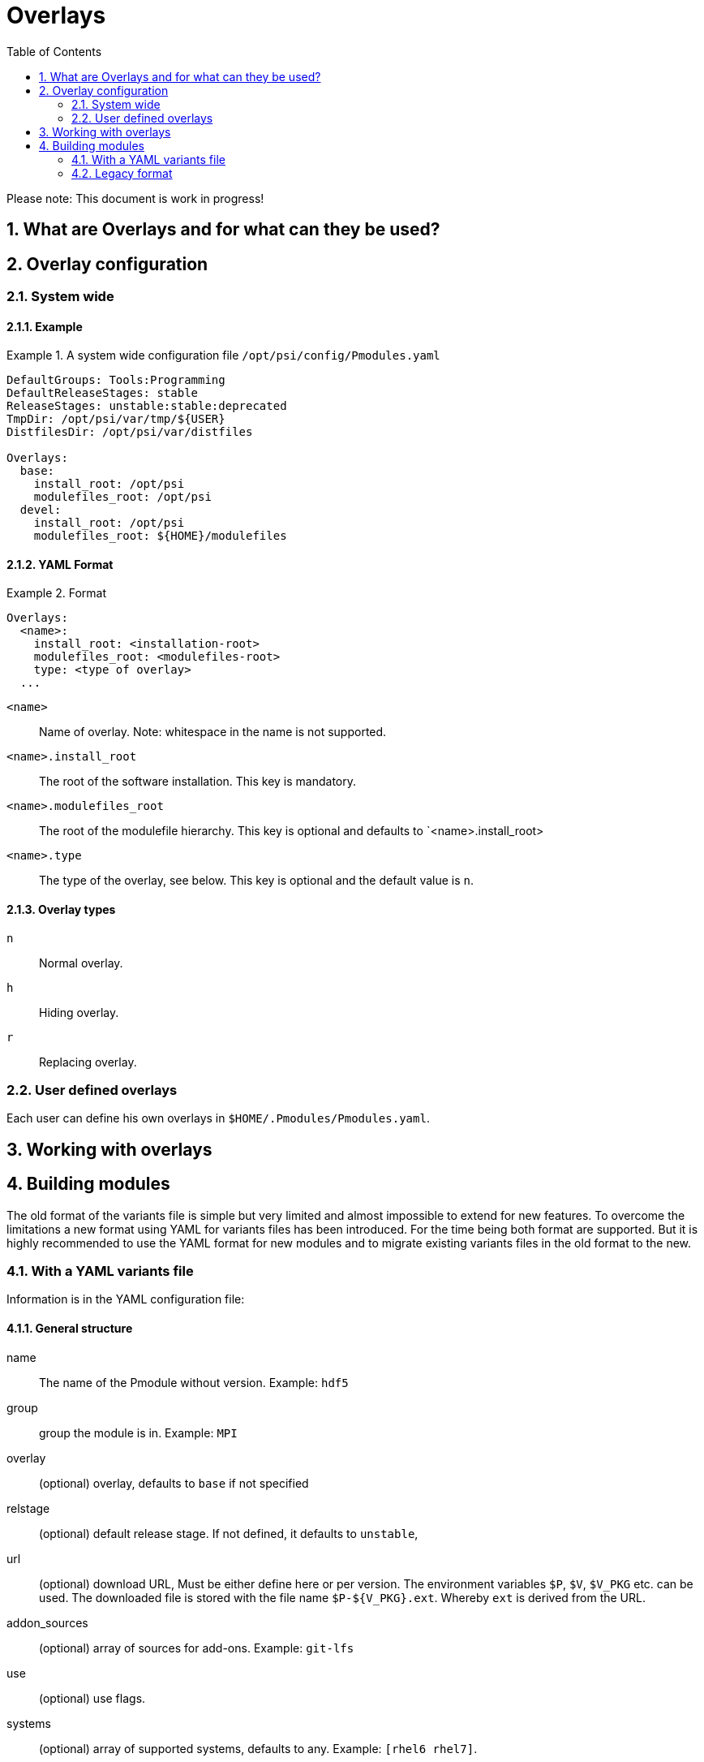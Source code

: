 = Overlays
:TOC:
:sectnums:

Please note: This document is work in progress!

== What are Overlays and for what can they be used?

== Overlay configuration

=== System wide

==== Example
.A system wide configuration file `/opt/psi/config/Pmodules.yaml`
====
....
DefaultGroups: Tools:Programming
DefaultReleaseStages: stable
ReleaseStages: unstable:stable:deprecated
TmpDir: /opt/psi/var/tmp/${USER}
DistfilesDir: /opt/psi/var/distfiles

Overlays:
  base:
    install_root: /opt/psi
    modulefiles_root: /opt/psi
  devel:
    install_root: /opt/psi
    modulefiles_root: ${HOME}/modulefiles
....
====
==== YAML Format
.Format
====
....
Overlays:
  <name>:
    install_root: <installation-root>
    modulefiles_root: <modulefiles-root>
    type: <type of overlay>
  ...
....
====
`<name>`:: Name of overlay. Note: whitespace in the name is not supported.
`<name>.install_root`:: The root of the software installation. This key is mandatory.
`<name>.modulefiles_root`:: The root of the modulefile hierarchy. This key is optional and defaults to `<name>.install_root>
`<name>.type`:: The type of the overlay, see below. This key is optional and the default value is `n`.

==== Overlay types
`n`:: Normal overlay.
`h`:: Hiding overlay.
`r`:: Replacing overlay.

=== User defined overlays

Each user can define his own overlays in `$HOME/.Pmodules/Pmodules.yaml`. 

== Working with overlays

== Building modules

The old format of the variants file is simple but very limited and almost impossible to extend for new features. To overcome the limitations a new format using YAML for variants files has been introduced. For the time being both format are supported. But it is highly recommended to use the YAML format for new modules and to migrate existing variants files in the old format to the new.

=== With a YAML variants file

Information is in the YAML configuration file:

==== General structure

name:: The name of the Pmodule without version. Example: `hdf5`
group:: group the module is in. Example: `MPI`
overlay:: (optional) overlay, defaults to `base` if not specified
relstage:: (optional) default release stage. If not defined,
 it defaults to `unstable`,
url:: (optional) download URL, Must be either define here or per
 version. The environment variables `$P`, `$V`, `$V_PKG` etc. can be used.  The downloaded file is stored with the file name `$P-${V_PKG}.ext`. Whereby `ext` is derived from the URL.
addon_sources:: (optional) array of sources for add-ons. Example: `git-lfs`
use:: (optional) use flags.
systems:: (optional) array of supported systems, defaults to any. Example: `[rhel6 rhel7]`.
compilers:: (optional) array pf supported compilers, defaults to any. Example: `[gcc intel]`.
compile-in-src:: (optional) compile in source tree, allowed vaules are `yes` and `no`, the default is `no`.
configure-with:: (optional) If a software supports CMake and autotools, this specifies the tool to use. Allowed values are `autotools`, `cmake`, `auto`, `none`. The default is `auto`.
versions:: array of `version` objects

==== Objects of type `addon_source`

name:: unique name
url:: download URL.
shasum:: (optional) SHA256 sum.

==== Objects of type `version`

dependencies:: other run-time dependencies, if any
build_with:: dependencies required for building, if any
overlay:: (optional) override the default. Example: `devel`.
relstage:: (optional) override the default. Example: `unstable`.
addon_sources:: (optional) array of sources for add-ons.
systems:: (optional) override the default
compilers:: (optional) override the default
compile-in-src:: (optional) override the default
configure-with:: (optional) override the default
variants:: array of `variant` objects

==== Object of type `variant`
with:: hierarchical dependencies, `with` must be specified only 
for hierarchical groups.
dependencies:: other run-time dependencies, if any
build_requires:: dependencies required for building, if any
addon_sources:: (optional) array of sources for add-ons.
use:: (optional) use flags
overlay:: (optional) override the default. Example: `devel`.
relstage:: (optional) override the default. Example: `unstable`.
systems:: (optional) override the default
compilers:: (optional) override the default

==== Example of a configuration files in YAML format

.YAML configuration file for serial HDF5
====
....
name: hdf5
group: MPI
overlay: base
relstage: stable
url: https://support.hdfgroup.org/ftp/HDF5/releases/$P-${V_MAJOR}.${V_MINOR}/$P-${V_PKG}/src/$P-${V_PKG}.tar.gz
systems: [rhel6,rhel7,rhel8]
compilers: [gcc,intel,pgi]
compile_in_sourcetree: no
configure_with: auto

versions:
  1.12.2:
    shasum: 3016ea56a175d2ca7f2568c8016420f7a2aad8f95e214fe7fa5485f4b80fbe51
    variants:
      - group_deps: 
          compiler: 
            gcc: [5.5.0,6.5.0,7.5.0,10.2.0,10.3.0]
            intel: ....
          mpi:
            openmpi: [...]
          #hdf5:
        runtime_deps: 
          cuda:10.0
          ...
        build_deps:
          name:version



      - with:
        - gcc: [8.5.0,9.5.0,11.3.0,12.1.0]
        relstage: unstable
        overlay: devel                 
....
====

.YAML configuration file for HDF5 (serial and parallel)
====
....
name: hdf5
overlay: base
relstage: stable
url: https://support.hdfgroup.org/ftp/HDF5/releases/$P-${V_MAJOR}.${V_MINOR}/$P-${V_PKG}/src/$P-${V_PKG}.tar.gz
systems: [rhel6 rhel7 rhel8]
compilers: [gcc intel pgi]
compile_in_sourcetree: no
configure_with: auto

versions:
  1.12.2:
    shasum: 3016ea56a175d2ca7f2568c8016420f7a2aad8f95e214fe7fa5485f4b80fbe51
    variants:
      - with:
          - gcc [5.5.0 6.5.0 7.5.0 10.2.0 10.3.0] 
        group: Compiler
      - with:
          - gcc [8.5.0,9.5.0,11.3.0,12.1.0]
          - openmpi [4.0.5-2]
        group: MPI
        relstage: unstable
        overlay: devel                 
....
====

.YAML configuration file for Git with git-lfs
====
....
name: git
defaults:
  group: Tools
  overlay: base
  relstage: stable
  url: https://mirrors.edge.kernel.org/pub/software/scm/$P/$P-${V_PKG}.tar.xz
  systems: [rhel6 rhel7 rhel8]
  compilers: [gcc]
  compile_in_sourcetree: yes
  configure_with: auto
  script: build

addons:
  git-lfs/3.2.0:
    - url: https://github.com/git-lfs/git-lfs/archive/refs/tags/v3.2.0.tar.gz
      shasum: f8e6bbe043b97db8a5c16da7289e149a3fed9f4d4f11cffcc6e517c7870cd9e5
      build_requires: [go/1.19] 
      build_script: build-git-lfs   

versions:
  2.37.2:
    shasum: 4c428908e3a2dca4174df6ef49acc995a4fdb1b45205a2c79794487a33bc06e5
    variants:
      - dependencies: TclTk/8.6.9
        build_requires: [perl/5.30.0 asciidoc/8.6.9-1 xmlto/0.0.28 gettext/0.19.8]
        relstage: unstable
        overlay: devel
        addons:
          git-lfs: 3.2.0
      
....
====

==== Format specification
.YAML format
....
name: <Pmodule-name-without-version>
source_url: "https://..."
overlay: <opt-default-overlay>
group: <default-group>
relstage: <opt-default-release-stage>
systems: [opt-array-of-supported]
compilers: [opt-array-of-supported-compilers]
compile-in-src: yes|no
configure-with: cmake|autotools|auto|none

versions:
  - <version1>:
      overlay: <overlay>
      group: <group>
      relstage: <release-stage>
      systems: [supported-systems]
      sources:
        - url: <url>
          shasum: <shasum>
      compilers: <default-list-of-supported-compilers>
      compile-in-src: yes|no
      configure-with: cmake|autotools|auto|none
      variants:
        - with:
          - gcc: [5.5.0,6.5.0,7.5.0,10.2.0,10.3.0]
          dependencies: [array-of-runtime-deps]
          build_requires: [array-of-build-deps]
          relstage: <release-stage>
          use: [array-of-use-flags]
          overlay: <overlay>
        ...
....
==== Defaults
Default values can be overriden per version/variant.

`overlay`:: The default overlay the module will be installed in. This value can be overriden for dedicated versions/variants.
`systems`:: The default for supported systems.

==== Versions and Variants

`<name>/<version>`:: An array with variants for this version.

`<name>/<version>.[i].with`:: Hierarchical dependencies for variant `i`.

`<name>/<version>.[i].dependencies`:: Build/run-time dependencies for variant `i`.

`<name>/<version>.[i].relstage`:: Relase stage of variant `i`.

`<name>/<version>.[i].overlay`:: Overlay of variant `i`.

`<name>/<version>.[i].systems`:: Supported systems.

=== Legacy format
